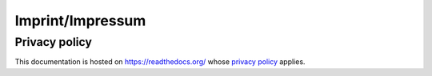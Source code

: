 .. _imprint:

Imprint/Impressum
=================

Privacy policy
--------------
This documentation is hosted on https://readthedocs.org/ whose `privacy
policy <https://docs.readthedocs.io/en/latest/privacy-policy.html>`_ applies.
